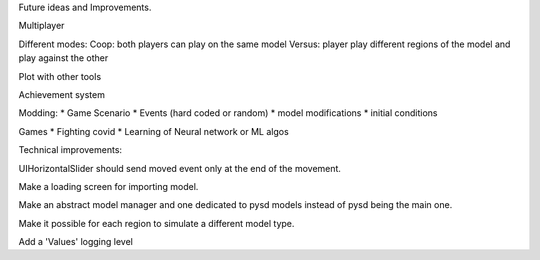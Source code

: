 Future ideas and Improvements.


Multiplayer

Different modes:
Coop: both players can play on the same model
Versus: player play different regions of the model and play against the other

Plot with other tools

Achievement system

Modding:
* Game Scenario
* Events (hard coded or random)
* model modifications
* initial conditions


Games
* Fighting covid
* Learning of Neural network or ML algos




Technical improvements:

UIHorizontalSlider should send moved event only at the end of the movement.

Make a loading screen for importing model.

Make an abstract model manager and one dedicated to pysd models instead of
pysd being the main one.

Make it possible for each region to simulate a different model type.

Add a 'Values' logging level